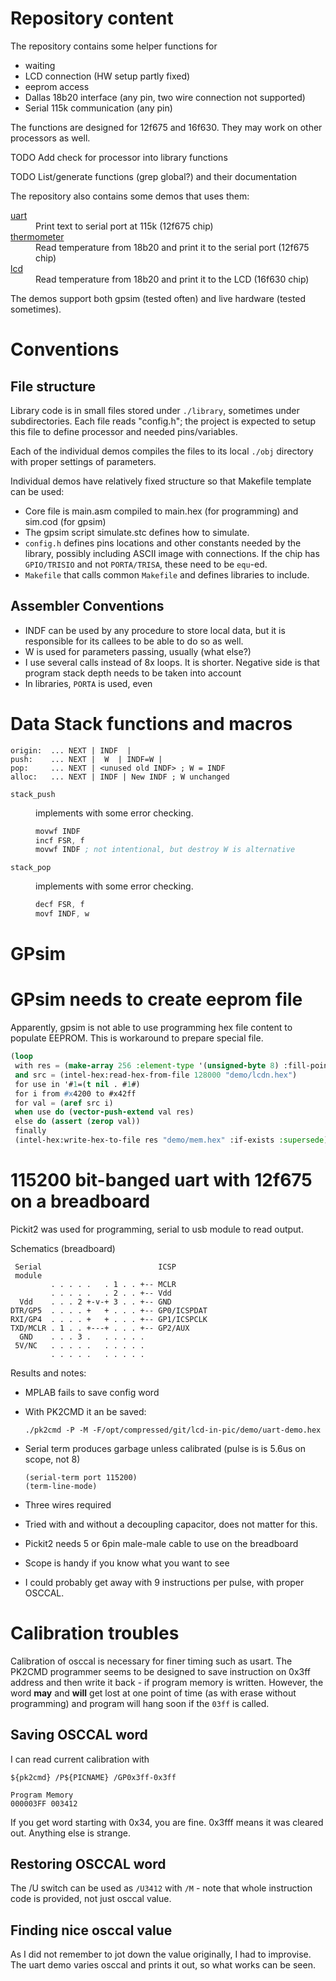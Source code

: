 * Repository content
  :PROPERTIES:
  :ID:       02537579-ef66-46eb-80f0-be6b2e0582d7
  :END:
The repository contains some helper functions for
- waiting
- LCD connection (HW setup partly fixed)
- eeprom access
- Dallas 18b20 interface (any pin, two wire connection not supported)
- Serial 115k communication (any pin)
The functions are designed for 12f675 and 16f630. They may work on other processors as well.

**************** TODO Add check for processor into library functions
**************** TODO List/generate functions (grep global?) and their documentation

The repository also contains some demos that uses them:
- [[./examples/uart][uart]] :: Print text to serial port at 115k (12f675 chip)
- [[./examples/thermometer][thermometer]] :: Read temperature from 18b20 and print it to the serial port (12f675 chip)
- [[./examples/lcd][lcd]] :: Read temperature from 18b20 and print it to the LCD (16f630 chip)

The demos support both gpsim (tested often) and live hardware (tested sometimes).

* Conventions
** File structure
Library code is in small files stored under =./library=, sometimes under
subdirectories. Each file reads "config.h"; the project is expected to
setup this file to define processor and needed pins/variables.

Each of the individual demos compiles the files to its local =./obj=
directory with proper settings of parameters.

Individual demos have relatively fixed structure so that Makefile
template can be used:
- Core file is main.asm compiled to main.hex (for programming) and sim.cod (for gpsim)
- The gpsim script simulate.stc defines how to simulate.
- =config.h= defines pins locations and other constants needed by the
  library, possibly including ASCII image with connections. If the
  chip has =GPIO/TRISIO= and not =PORTA/TRISA=, these need to be ~equ~-ed.
- =Makefile= that calls common =Makefile= and defines libraries to include.

** Assembler Conventions
 - INDF can be used by any procedure to store local data, but it is
   responsible for its callees to be able to do so as well.
 - W is used for parameters passing, usually (what else?)
 - I use several calls instead of 8x loops. It is shorter. Negative
   side is that program stack depth needs to be taken into account
 - In libraries, =PORTA= is used, even
* Data Stack functions and macros
 : origin:  ... NEXT | INDF  |
 : push:    ... NEXT |  W  | INDF=W |
 : pop:     ... NEXT | <unused old INDF> ; W = INDF
 : alloc:   ... NEXT | INDF | New INDF ; W unchanged

 - =stack_push= :: implements with some error checking.
   #+BEGIN_SRC asm
	 movwf INDF
	 incf FSR, f
	 movwf INDF ; not intentional, but destroy W is alternative
 #+END_SRC


 - =stack_pop= :: implements with some error checking.
   #+BEGIN_SRC asm
  	 decf FSR, f
	 movf INDF, w
   #+END_SRC
 
* GPsim 
* GPsim needs to create eeprom file
Apparently, gpsim is not able to use programming hex file content to
populate EEPROM. This is workaround to prepare special file.

#+BEGIN_SRC lisp
  (loop
   with res = (make-array 256 :element-type '(unsigned-byte 8) :fill-pointer 0)
   and src = (intel-hex:read-hex-from-file 128000 "demo/lcdn.hex")
   for use in '#1=(t nil . #1#)
   for i from #x4200 to #x42ff
   for val = (aref src i)
   when use do (vector-push-extend val res)
   else do (assert (zerop val))
   finally 
   (intel-hex:write-hex-to-file res "demo/mem.hex" :if-exists :supersede))
#+END_SRC

#+RESULTS:

* 115200 bit-banged uart with 12f675 on a breadboard

Pickit2 was used for programming, serial to usb module to read output.

#+CAPTION: Schematics (breadboard)
#+BEGIN_SRC text
   Serial                          ICSP
   module
           . . . . .   . 1 . . +-- MCLR
           . . . . .   . 2 . . +-- Vdd
    Vdd    . . . 2 +-v-+ 3 . . +-- GND
  DTR/GP5  . . . . +   + . . . +-- GP0/ICSPDAT
  RXI/GP4  . . . . +   + . . . +-- GP1/ICSPCLK
  TXD/MCLR . 1 . . +---+ . . . +-- GP2/AUX
    GND    . . . 3 .   . . . . .
   5V/NC   . . . . .   . . . . .
           . . . . .   . . . . .
#+END_SRC

Results and notes:
- MPLAB fails to save config word
- With PK2CMD it an be saved:
 #+BEGIN_SRC shell :dir ~/staging/pickit/pk2cmdv1.20LinuxMacSource/ :results org
./pk2cmd -P -M -F/opt/compressed/git/lcd-in-pic/demo/uart-demo.hex
#+END_SRC
- Serial term produces garbage unless calibrated (pulse is is 5.6us on scope, not 8)
  #+BEGIN_SRC elisp :var port="/dev/ttyUSB0" :results none
(serial-term port 115200)
(term-line-mode)
#+END_SRC
- Three wires required
- Tried with and without a decoupling capacitor, does not matter for this.
- Pickit2 needs 5 or 6pin male-male cable to use on the breadboard
- Scope is handy if you know what you want to see
- I could probably get away with 9 instructions per pulse, with proper OSCCAL.

* Calibration troubles
Calibration of osccal is necessary for finer timing such as usart. The
PK2CMD programmer seems to be designed to save instruction on 0x3ff
address and then write it back - if program memory is
written. However, the word *may* and *will* get lost at one point of time
(as with erase without programming) and program will hang soon if the
=03ff= is called.

** Saving OSCCAL word
I can read current calibration with 

#+BEGIN_SRC shell :var PICNAME="PIC12F675" pk2cmd="/home/zellerin/staging/pickit/pk2cmdv1.20LinuxMacSource/pk2cmd" :results verbatim :exports both 
${pk2cmd} /P${PICNAME} /GP0x3ff-0x3ff
#+END_SRC

#+RESULTS:
: Program Memory
: 000003FF 003412  

If you get word starting with 0x34, you are fine. 0x3fff means it was
cleared out. Anything else is strange.

** Restoring OSCCAL word
The /U switch can be
used as =/U3412= with =/M= - note that whole instruction code is
provided, not just osccal value.

** Finding nice osccal value
As I did not remember to jot down the value originally, I had to
improvise. The uart demo varies osccal and prints it out, so what
works can be seen.
